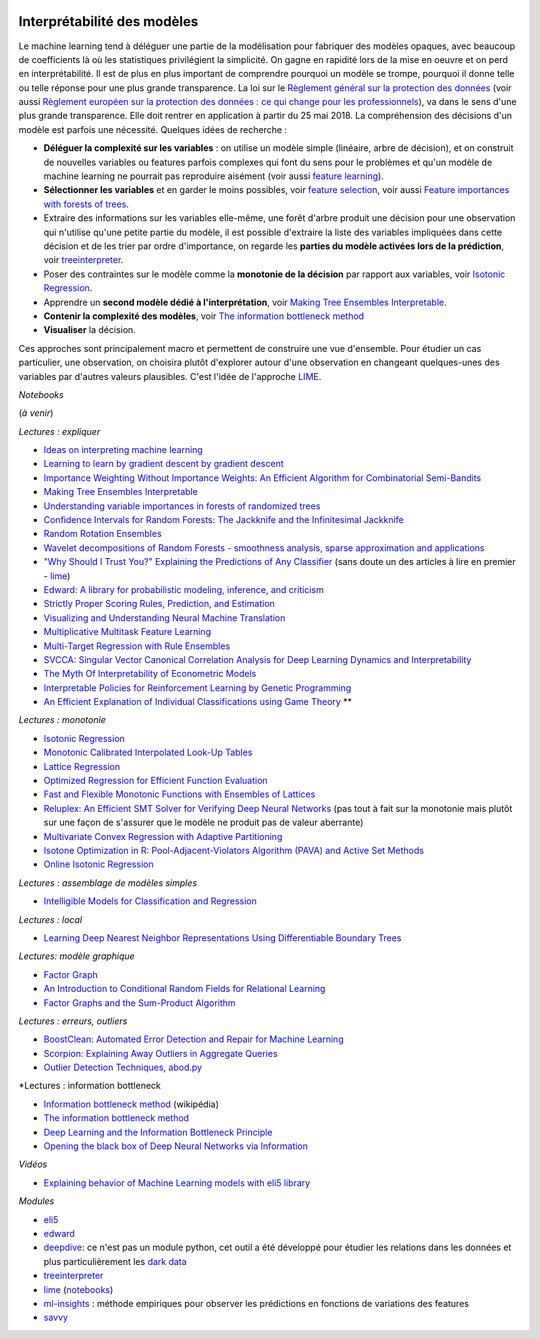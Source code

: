 
.. image:: pyeco.png
    :height: 20
    :alt: Economie
    :target: http://www.xavierdupre.fr/app/ensae_teaching_cs/helpsphinx3/td_2a_notions.html#pour-un-profil-plutot-economiste

.. image:: pystat.png
    :height: 20
    :alt: Statistique
    :target: http://www.xavierdupre.fr/app/ensae_teaching_cs/helpsphinx3/td_2a_notions.html#pour-un-profil-plutot-data-scientist

.. _l-interpretabilite-ml:

Interprétabilité des modèles
++++++++++++++++++++++++++++

.. index:: transparence, protection des données, loi européenne

Le machine learning tend à déléguer une partie de la modélisation pour
fabriquer des modèles opaques, avec beaucoup de coefficients
là où les statistiques privilégient la simplicité.
On gagne en rapidité lors de la mise en oeuvre et on perd
en interprétabilité. Il est de plus en plus important de comprendre pourquoi un
modèle se trompe, pourquoi il donne telle ou telle réponse pour une plus grande
transparence. La loi sur le
`Règlement général sur la protection des données <https://fr.wikipedia.org/wiki/R%C3%A8glement_g%C3%A9n%C3%A9ral_sur_la_protection_des_donn%C3%A9es>`_
(voir aussi
`Règlement européen sur la protection des données : ce qui change pour les professionnels <https://www.cnil.fr/fr/reglement-europeen-sur-la-protection-des-donnees-ce-qui-change-pour-les-professionnels>`_),
va dans le sens d'une plus grande transparence.
Elle doit rentrer en application à partir du 25 mai 2018.
La compréhension des décisions d'un modèle est parfois
une nécessité. Quelques idées de recherche :

* **Déléguer la complexité sur les variables** : on utilise un modèle simple
  (linéaire, arbre de décision), et on construit de nouvelles variables ou features
  parfois complexes qui font du sens pour le problèmes et qu'un modèle de machine
  learning ne pourrait pas reproduire aisément
  (voir aussi `feature learning <https://en.wikipedia.org/wiki/Feature_learning>`_).
* **Sélectionner les variables** et en garder le moins possibles,
  voir `feature selection <https://en.wikipedia.org/wiki/Feature_selection>`_,
  voir aussi `Feature importances with forests of trees <http://scikit-learn.org/stable/auto_examples/ensemble/plot_forest_importances.html>`_.
* Extraire des informations sur les variables elle-même,
  une forêt d'arbre produit une décision pour une observation qui n'utilise
  qu'une petite partie du modèle, il est possible d'extraire la liste
  des variables impliquées dans cette décision et de les trier
  par ordre d'importance, on regarde les
  **parties du modèle activées lors de la prédiction**,
  voir `treeinterpreter <https://pypi.python.org/pypi/treeinterpreter>`_.
* Poser des contraintes sur le modèle comme la **monotonie de la décision**
  par rapport aux variables, voir `Isotonic Regression <https://en.wikipedia.org/wiki/Isotonic_regression>`_.
* Apprendre un **second modèle dédié à l'interprétation**,
  voir `Making Tree Ensembles Interpretable <https://arxiv.org/pdf/1606.05390v1.pdf>`_.
* **Contenir la complexité des modèles**,
  voir `The information bottleneck method <https://arxiv.org/pdf/physics/0004057.pdf>`_
* **Visualiser** la décision.

.. index:: LIME

Ces approches sont principalement macro et permettent de construire
une vue d'ensemble. Pour étudier un cas particulier, une observation,
on choisira plutôt d'explorer autour d'une observation en changeant
quelques-unes des variables par d'autres valeurs plausibles.
C'est l'idée de l'approche `LIME <https://arxiv.org/abs/1602.04938>`_.

*Notebooks*

(*à venir*)

*Lectures : expliquer*

* `Ideas on interpreting machine learning <https://www.oreilly.com/ideas/ideas-on-interpreting-machine-learning>`_
* `Learning to learn by gradient descent by gradient descent <https://arxiv.org/pdf/1606.04474.pdf>`_
* `Importance Weighting Without Importance Weights: An Efficient Algorithm for Combinatorial Semi-Bandits <http://jmlr.org/papers/volume17/15-091/15-091.pdf>`_
* `Making Tree Ensembles Interpretable <https://arxiv.org/pdf/1606.05390v1.pdf>`_
* `Understanding variable importances in forests of randomized trees <http://papers.nips.cc/paper/4928-understanding-variable-importances-in-forests-of-randomized-trees.pdf>`_
* `Confidence Intervals for Random Forests: The Jackknife and the Infinitesimal Jackknife <http://jmlr.csail.mit.edu/papers/volume15/wager14a/wager14a.pdf>`_
* `Random Rotation Ensembles <http://www.jmlr.org/papers/volume17/blaser16a/blaser16a.pdf>`_
* `Wavelet decompositions of Random Forests - smoothness analysis, sparse approximation and applications <http://www.jmlr.org/papers/volume17/15-203/15-203.pdf>`_
* `"Why Should I Trust You?" Explaining the Predictions of Any Classifier <http://arxiv.org/pdf/1602.04938v1.pdf>`_
  (sans doute un des articles à lire en premier - `lime <https://github.com/marcotcr/lime>`_)
* `Edward: A library for probabilistic modeling, inference, and criticism <https://arxiv.org/pdf/1610.09787.pdf>`_
* `Strictly Proper Scoring Rules, Prediction, and Estimation <https://www.cs.duke.edu/courses/spring17/compsci590.2/Gneiting2007jasa.pdf>`_
* `Visualizing and Understanding Neural Machine Translation <http://www.aclweb.org/anthology/P/P17/P17-1106.pdf>`_
* `Multiplicative Multitask Feature Learning <http://jmlr.org/papers/v17/15-234.html>`_
* `Multi-Target Regression with Rule Ensembles <http://www.jmlr.org/papers/volume13/aho12a/aho12a.pdf>`_
* `SVCCA: Singular Vector Canonical Correlation Analysis for Deep Learning Dynamics and Interpretability <https://arxiv.org/pdf/1706.05806.pdf>`_
* `The Myth Of Interpretability of Econometric Models <http://freakonometrics.hypotheses.org/51752>`_
* `Interpretable Policies for Reinforcement Learning by Genetic Programming <https://arxiv.org/abs/1712.04170>`_
* `An Efficient Explanation of Individual Classifications using Game Theory <http://lkm.fri.uni-lj.si/xaigor/slo/pedagosko/dr-ui/jmlr-strumbelj-kononenko.pdf>`_ **

*Lectures : monotonie*

* `Isotonic Regression <https://en.wikipedia.org/wiki/Isotonic_regression>`_
* `Monotonic Calibrated Interpolated Look-Up Tables <http://jmlr.org/papers/v17/15-243.html>`_
* `Lattice Regression <https://papers.nips.cc/paper/3694-lattice-regression.pdf>`_
* `Optimized Regression for Efficient Function Evaluation <http://ieeexplore.ieee.org/document/6203580/?reload=true>`_
* `Fast and Flexible Monotonic Functions with Ensembles of Lattices <https://papers.nips.cc/paper/6377-fast-and-flexible-monotonic-functions-with-ensembles-of-lattices.pdf>`_
* `Reluplex: An Efficient SMT Solver for Verifying Deep Neural Networks <https://arxiv.org/abs/1702.01135>`_
  (pas tout à fait sur la monotonie mais plutôt sur une façon de s'assurer que le modèle
  ne produit pas de valeur aberrante)
* `Multivariate Convex Regression with Adaptive Partitioning <http://www.jmlr.org/papers/volume14/hannah13a/hannah13a.pdf>`_
* `Isotone Optimization in R: Pool-Adjacent-Violators Algorithm (PAVA) and Active Set Methods <http://gifi.stat.ucla.edu/janspubs/2009/reports/deleeuw_hornik_mair_R_09.pdf>`_
* `Online Isotonic Regression <http://proceedings.mlr.press/v49/kotlowski16.pdf>`_

*Lectures : assemblage de modèles simples*

* `Intelligible Models for Classification and Regression <http://www.cs.cornell.edu/~yinlou/papers/lou-kdd12.pdf>`_

*Lectures : local*

* `Learning Deep Nearest Neighbor Representations Using Differentiable Boundary Trees <https://arxiv.org/abs/1702.08833>`_

*Lectures: modèle graphique*

* `Factor Graph <http://deepdive.stanford.edu/assets/factor_graph.pdf>`_
* `An Introduction to Conditional Random Fields for Relational Learning <http://people.cs.umass.edu/~mccallum/papers/crf-tutorial.pdf>`_
* `Factor Graphs and the Sum-Product Algorithm <http://www.comm.utoronto.ca/~frank/papers/KFL01.pdf>`_

*Lectures : erreurs, outliers*

* `BoostClean: Automated Error Detection and Repair for Machine Learning <https://arxiv.org/abs/1711.01299>`_
* `Scorpion: Explaining Away Outliers in Aggregate Queries <http://sirrice.github.io/files/papers/scorpion-vldb13.pdf>`_
* `Outlier Detection Techniques <https://www.siam.org/meetings/sdm10/tutorial3.pdf>`_,
  `abod.py <https://github.com/MarinYoung4596/OutlierDetection/tree/master/OutlierDetection/Python%20Implementation>`_

*Lectures : information bottleneck

* `Information bottleneck method <https://en.wikipedia.org/wiki/Information_bottleneck_method>`_ (wikipédia)
* `The information bottleneck method <https://arxiv.org/pdf/physics/0004057.pdf>`_
* `Deep Learning and the Information Bottleneck Principle <https://arxiv.org/pdf/1503.02406.pdf>`_
* `Opening the black box of Deep Neural Networks via Information <https://arxiv.org/pdf/1703.00810.pdf>`_

*Vidéos*

* `Explaining behavior of Machine Learning models with eli5 library <http://pyvideo.org/europython-2017/explaining-behavior-of-machine-learning-models-with-eli5-library.html>`_

*Modules*

* `eli5 <https://github.com/TeamHG-Memex/eli5>`_
* `edward <http://edwardlib.org/>`_
* `deepdive <http://deepdive.stanford.edu/>`_: ce n'est pas un module python,
  cet outil a été développé pour étudier les relations dans les données et plus
  particulièrement les `dark data <https://en.wikipedia.org/wiki/Dark_data>`_
* `treeinterpreter <https://pypi.python.org/pypi/treeinterpreter>`_
* `lime <https://github.com/marcotcr/lime>`_ (`notebooks <https://github.com/marcotcr/lime/tree/master/doc/notebooks>`_)
* `ml-insights <https://ml-insights.readthedocs.io/en/latest/>`_ :
  méthode empiriques pour observer les prédictions en fonctions
  de variations des features
* `savvy <https://github.com/lmc2179/savvy>`_
